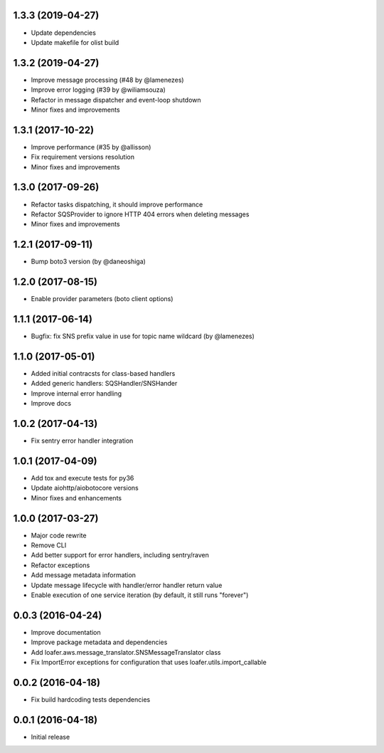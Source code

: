 1.3.3 (2019-04-27)
------------------

* Update dependencies
* Update makefile for olist build


1.3.2 (2019-04-27)
------------------

* Improve message processing (#48 by @lamenezes)
* Improve error logging (#39 by @wiliamsouza)
* Refactor in message dispatcher and event-loop shutdown
* Minor fixes and improvements

1.3.1 (2017-10-22)
------------------

* Improve performance (#35 by @allisson)
* Fix requirement versions resolution
* Minor fixes and improvements

1.3.0 (2017-09-26)
------------------

* Refactor tasks dispatching, it should improve performance
* Refactor SQSProvider to ignore HTTP 404 errors when deleting messages
* Minor fixes and improvements

1.2.1 (2017-09-11)
------------------

* Bump boto3 version (by @daneoshiga)

1.2.0 (2017-08-15)
------------------

* Enable provider parameters (boto client options)

1.1.1 (2017-06-14)
------------------

* Bugfix: fix SNS prefix value in use for topic name wildcard (by @lamenezes)

1.1.0 (2017-05-01)
------------------

* Added initial contracsts for class-based handlers
* Added generic handlers: SQSHandler/SNSHander
* Improve internal error handling
* Improve docs

1.0.2 (2017-04-13)
------------------

* Fix sentry error handler integration

1.0.1 (2017-04-09)
------------------

* Add tox and execute tests for py36
* Update aiohttp/aiobotocore versions
* Minor fixes and enhancements


1.0.0 (2017-03-27)
------------------

* Major code rewrite
* Remove CLI
* Add better support for error handlers, including sentry/raven
* Refactor exceptions
* Add message metadata information
* Update message lifecycle with handler/error handler return value
* Enable execution of one service iteration (by default, it still runs "forever")


0.0.3 (2016-04-24)
------------------

* Improve documentation
* Improve package metadata and dependencies
* Add loafer.aws.message_translator.SNSMessageTranslator class
* Fix ImportError exceptions for configuration that uses loafer.utils.import_callable


0.0.2 (2016-04-18)
------------------

* Fix build hardcoding tests dependencies


0.0.1 (2016-04-18)
------------------

* Initial release
